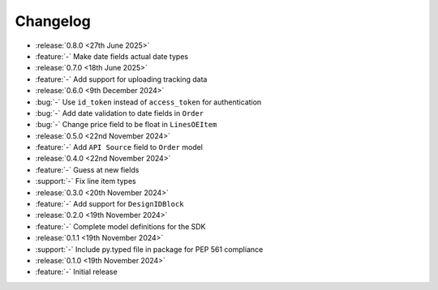 Changelog
=========

- :release:`0.8.0 <27th June 2025>`
- :feature:`-` Make date fields actual date types

- :release:`0.7.0 <18th June 2025>`
- :feature:`-` Add support for uploading tracking data

- :release:`0.6.0 <9th December 2024>`
- :bug:`-` Use ``id_token`` instead of ``access_token`` for authentication
- :bug:`-` Add date validation to date fields in ``Order``
- :bug:`-` Change price field to be float in ``LinesOEItem``

- :release:`0.5.0 <22nd November 2024>`
- :feature:`-` Add ``API Source`` field to ``Order`` model

- :release:`0.4.0 <22nd November 2024>`
- :feature:`-` Guess at new fields
- :support:`-` Fix line item types

- :release:`0.3.0 <20th November 2024>`
- :feature:`-` Add support for ``DesignIDBlock``

- :release:`0.2.0 <19th November 2024>`
- :feature:`-` Complete model definitions for the SDK

- :release:`0.1.1 <19th November 2024>`
- :support:`-` Include py.typed file in package for PEP 561 compliance

- :release:`0.1.0 <19th November 2024>`
- :feature:`-` Initial release
